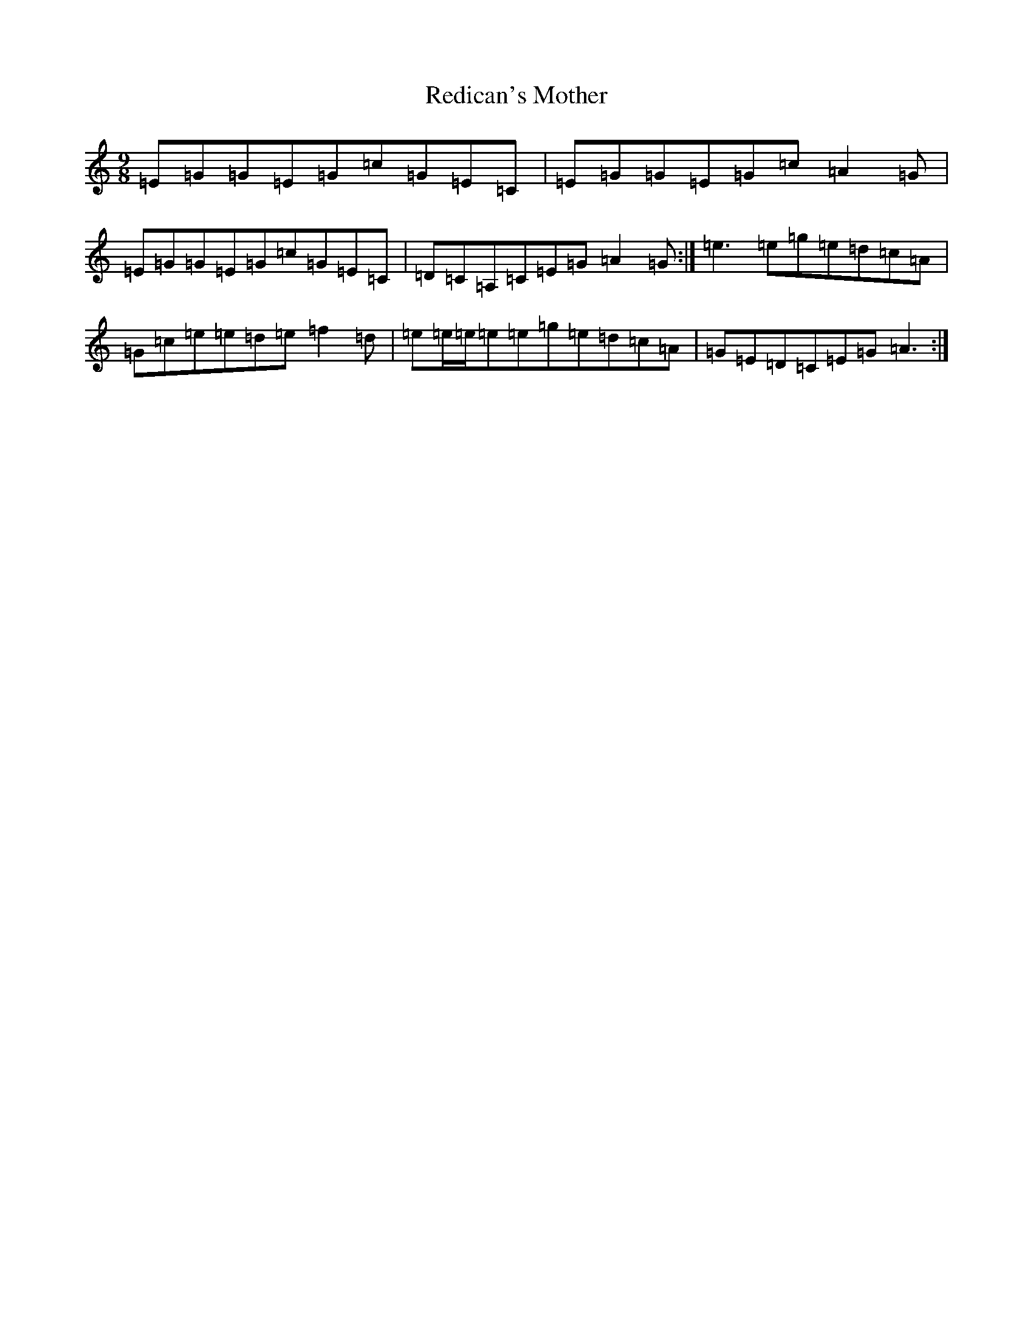 X: 2010
T: Redican's Mother
S: https://thesession.org/tunes/378#setting407
R: slip jig
M:9/8
L:1/8
K: C Major
=E=G=G=E=G=c=G=E=C|=E=G=G=E=G=c=A2=G|=E=G=G=E=G=c=G=E=C|=D=C=A,=C=E=G=A2=G:|=e3=e=g=e=d=c=A|=G=c=e=e=d=e=f2=d|=e=e/2=e/2=e=e=g=e=d=c=A|=G=E=D=C=E=G=A3:|